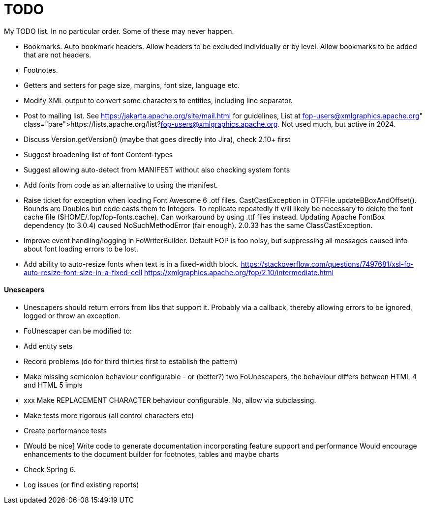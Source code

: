 = TODO

My TODO list. In no particular order. Some of these may never happen.

* Bookmarks. Auto bookmark headers. Allow headers to be excluded individually or by level. Allow bookmarks to be added that are not headers.

* Footnotes.

* Getters and setters for page size, margins, font size, language etc.

* Modify XML output to convert some characters to entities, including line separator.

* Post to mailing list. See https://jakarta.apache.org/site/mail.html for guidelines,
  List at https://lists.apache.org/list?fop-users@xmlgraphics.apache.org. Not used much, but active in 2024.
  * Discuss Version.getVersion() (maybe that goes directly into Jira), check 2.10+ first
  * Suggest broadening list of font Content-types
  * Suggest allowing auto-detect from MANIFEST without also checking system fonts

* Add fonts from code as an alternative to using the manifest.

* Raise ticket for exception when loading Font Awesome 6 .otf files. CastCastException in OTFFile.updateBBoxAndOffset(). Bounds are Doubles but code casts them to Integers. To replicate repeatedly it will likely be necessary to delete the font cache file ($HOME/.fop/fop-fonts.cache).
Can workaround by using .ttf files instead. Updating Apache FontBox dependency (to 3.0.4) caused NoSuchMethodError (fair enough). 2.0.33 has the same ClassCastException.

* Improve event handling/logging in FoWriterBuilder. Default FOP is too noisy, but suppressing all messages caused info about font loading errors to be lost.

* Add ability to auto-resize fonts when text is in a fixed-width block.
https://stackoverflow.com/questions/7497681/xsl-fo-auto-resize-font-size-in-a-fixed-cell
https://xmlgraphics.apache.org/fop/2.10/intermediate.html

#### Unescapers

* Unescapers should return errors from libs that support it. Probably via a callback, thereby allowing errors to be ignored, logged or throw an exception.

* FoUnescaper can be modified to:
  * Add entity sets
  * Record problems (do for third thirties first to establish the pattern)
  * Make missing semicolon behaviour configurable - or (better?) two FoUnescapers, the behaviour differs between HTML 4 and HTML 5 impls
  * xxx Make REPLACEMENT CHARACTER behaviour configurable. No, allow via subclassing.
  * Make tests more rigorous (all control characters etc)
  * Create performance tests
  * [Would be nice] Write code to generate documentation incorporating feature support and performance
    Would encourage enhancements to the document builder for footnotes, tables and maybe charts
  * Check Spring 6.
  * Log issues (or find existing reports)
